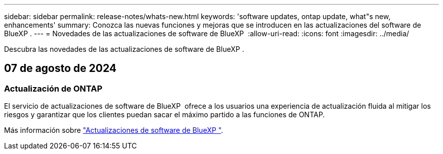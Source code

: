---
sidebar: sidebar 
permalink: release-notes/whats-new.html 
keywords: 'software updates, ontap update, what"s new, enhancements' 
summary: Conozca las nuevas funciones y mejoras que se introducen en las actualizaciones del software de BlueXP . 
---
= Novedades de las actualizaciones de software de BlueXP 
:allow-uri-read: 
:icons: font
:imagesdir: ../media/


[role="lead"]
Descubra las novedades de las actualizaciones de software de BlueXP .



== 07 de agosto de 2024



=== Actualización de ONTAP

El servicio de actualizaciones de software de BlueXP  ofrece a los usuarios una experiencia de actualización fluida al mitigar los riesgos y garantizar que los clientes puedan sacar el máximo partido a las funciones de ONTAP.

Más información sobre link:https://docs.netapp.com/us-en/bluexp-software-updates/get-started/software-updates.html["Actualizaciones de software de BlueXP "].
